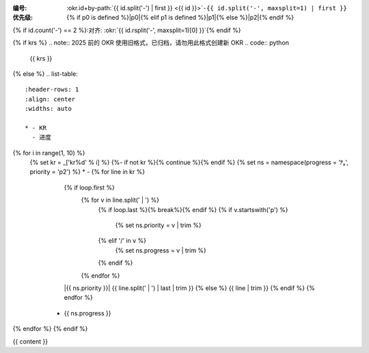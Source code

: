 :编号: :okr.id+by-path:`{{ id.split('-') | first }} <{{ id }}>`\ ``-{{ id.split('-', maxsplit=1) | first }}``
:优先级: {% if p0 is defined %}|p0|{% elif p1 is defined %}|p1|{% else %}|p2|{% endif %} 
{% if id.count('-') == 2 %}:对齐: :okr:`{{ id.rsplit('-', maxsplit=1)[0] }}`{% endif %}

{% if krs %}
.. note:: 2025 前的 OKR 使用旧格式，已归档，请勿用此格式创建新 OKR
.. code:: python
   
   {{ krs }}

{% else %}
.. list-table::
   :header-rows: 1
   :align: center
   :widths: auto

   * - KR
     - 进度

{% for i in range(1, 10) %}
   {% set kr = _['kr%d' % i] %}
   {%- if not kr %}{% continue %}{% endif %}
   {% set ns = namespace(progress = 'ⁿ̷ₐ', priority = 'p2') %}
   * - {% for line in kr %}
       {% if loop.first %}
          {% for v in line.split(' | ') %}
             {% if loop.last %}{% break%}{% endif %}
             {% if v.startswith('p') %}
               {% set ns.priority = v | trim %}
             {% elif '/' in v %}
               {% set ns.progress = v | trim %}
             {% endif %}
          {% endfor %}
       |{{ ns.priority }}| {{ line.split(' | ') | last | trim }}
       {% else %}
       {{ line | trim }}
       {% endif %}
       {% endfor %}
     - {{ ns.progress }}
{% endfor %}
{% endif %}

{{ content }}

